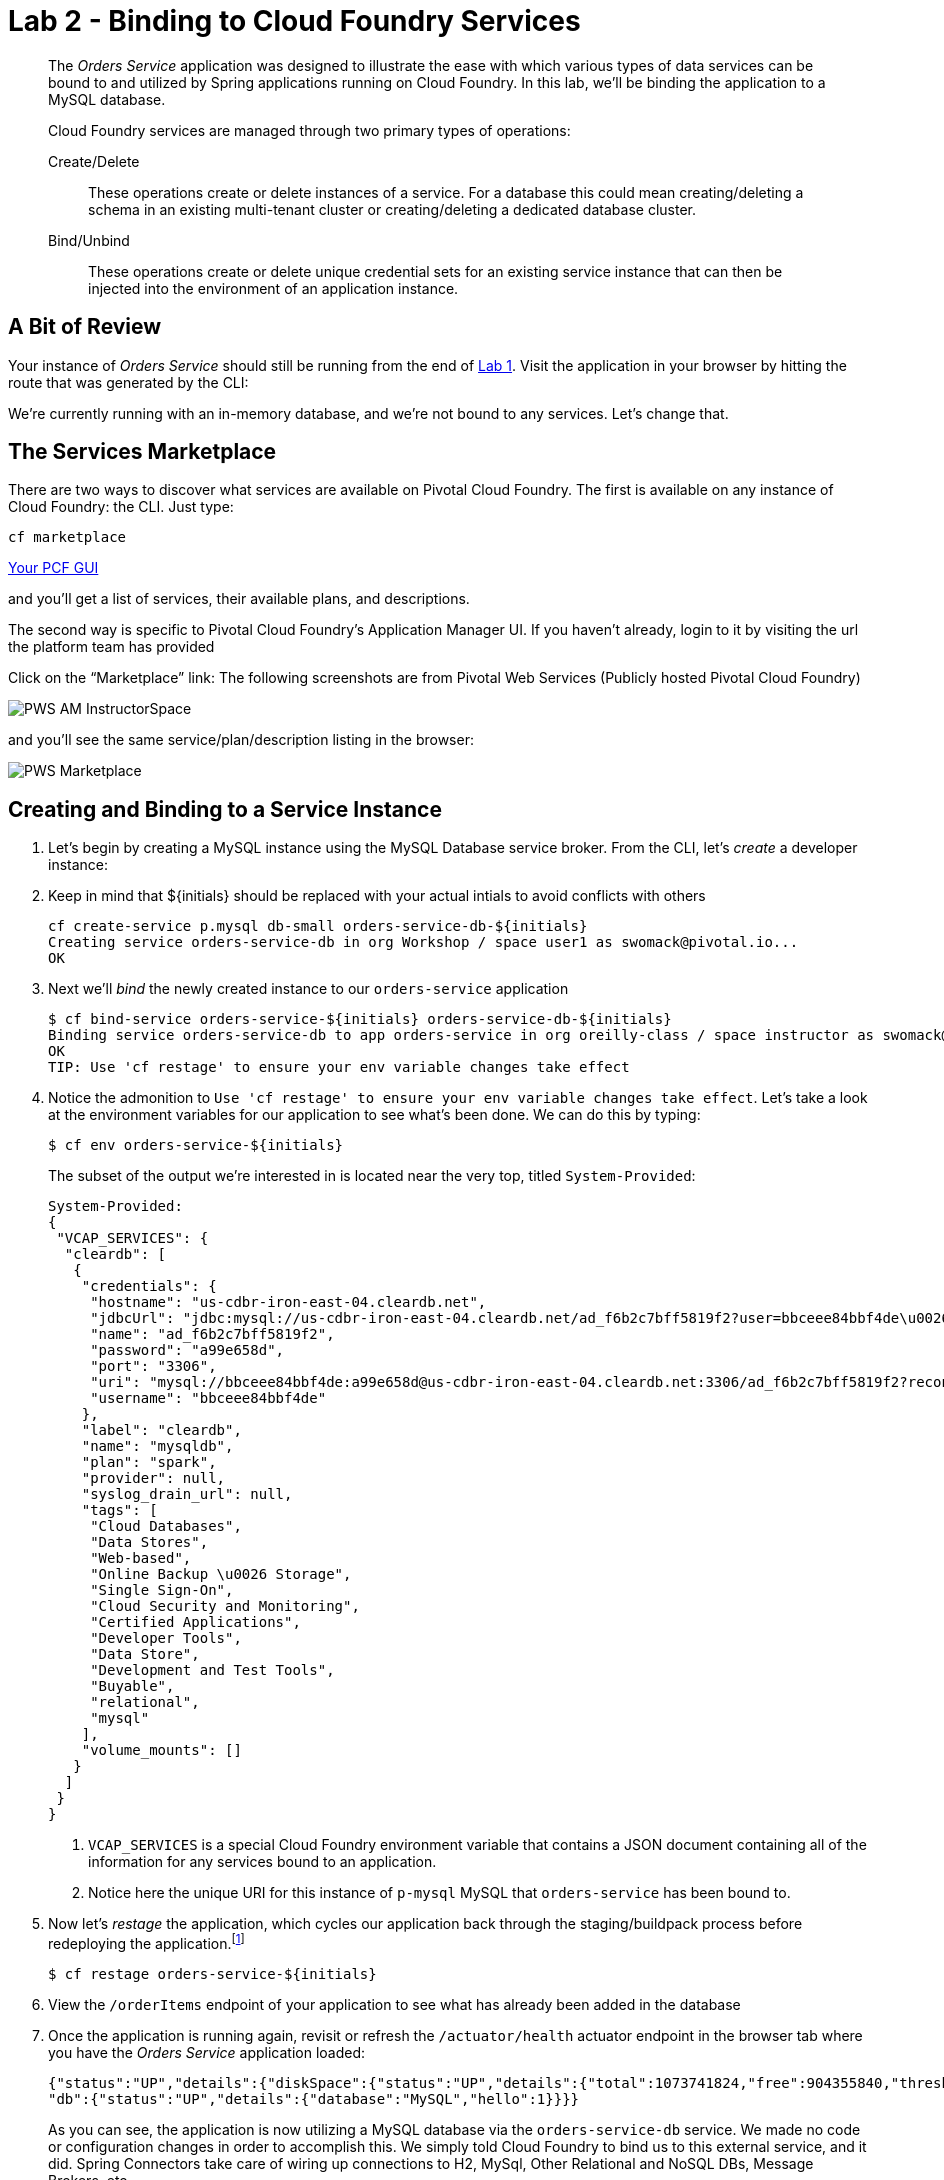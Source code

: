 :compat-mode:
= Lab 2 - Binding to Cloud Foundry Services

[abstract]
--
The _Orders Service_ application was designed to illustrate the ease with which various types of data services can be bound to and utilized by Spring applications running on Cloud Foundry.
In this lab, we'll be binding the application to a MySQL database.

Cloud Foundry services are managed through two primary types of operations:

Create/Delete:: These operations create or delete instances of a service.
For a database this could mean creating/deleting a schema in an existing multi-tenant cluster or creating/deleting a dedicated database cluster.
Bind/Unbind:: These operations create or delete unique credential sets for an existing service instance that can then be injected into the environment of an application instance.
--

== A Bit of Review

Your instance of _Orders Service_ should still be running from the end of link:../lab_01/lab_01.adoc[Lab 1].
Visit the application in your browser by hitting the route that was generated by the CLI:

We're currently running with an in-memory database, and we're not bound to any services.
Let's change that.

== The Services Marketplace

There are two ways to discover what services are available on Pivotal Cloud Foundry.
The first is available on any instance of Cloud Foundry: the CLI. Just type:

----
cf marketplace
----

link:/https://apps.sys.cloud-02.pcf.ascension.org[Your PCF GUI]

and you'll get a list of services, their available plans, and descriptions.

The second way is specific to Pivotal Cloud Foundry's Application Manager UI.
If you haven't already, login to it by visiting the url the platform team has provided

Click on the ``Marketplace'' link:
The following screenshots are from Pivotal Web Services (Publicly hosted Pivotal Cloud Foundry)

image::/../../Common/images/PWS_AM_InstructorSpace.png[]

and you'll see the same service/plan/description listing in the browser:

image::/../../Common/images/PWS_Marketplace.png[]

== Creating and Binding to a Service Instance

. Let's begin by creating a MySQL instance using the MySQL Database service broker.
From the CLI, let's _create_ a developer instance:
. Keep in mind that ${initials} should be replaced with your actual intials to avoid conflicts with others
+
----
cf create-service p.mysql db-small orders-service-db-${initials}
Creating service orders-service-db in org Workshop / space user1 as swomack@pivotal.io...
OK
----

. Next we'll _bind_ the newly created instance to our `orders-service` application
+
----
$ cf bind-service orders-service-${initials} orders-service-db-${initials}
Binding service orders-service-db to app orders-service in org oreilly-class / space instructor as swomack@pivotal.io...
OK
TIP: Use 'cf restage' to ensure your env variable changes take effect
----

. Notice the admonition to `Use 'cf restage' to ensure your env variable changes take effect`.
Let's take a look at the environment variables for our application to see what's been done. We can do this by typing:
+
----
$ cf env orders-service-${initials}
----
+
The subset of the output we're interested in is located near the very top, titled `System-Provided`:
+
====
----
System-Provided:
{
 "VCAP_SERVICES": {
  "cleardb": [
   {
    "credentials": {
     "hostname": "us-cdbr-iron-east-04.cleardb.net",
     "jdbcUrl": "jdbc:mysql://us-cdbr-iron-east-04.cleardb.net/ad_f6b2c7bff5819f2?user=bbceee84bbf4de\u0026password=a99e658d",
     "name": "ad_f6b2c7bff5819f2",
     "password": "a99e658d",
     "port": "3306",
     "uri": "mysql://bbceee84bbf4de:a99e658d@us-cdbr-iron-east-04.cleardb.net:3306/ad_f6b2c7bff5819f2?reconnect=true",
     "username": "bbceee84bbf4de"
    },
    "label": "cleardb",
    "name": "mysqldb",
    "plan": "spark",
    "provider": null,
    "syslog_drain_url": null,
    "tags": [
     "Cloud Databases",
     "Data Stores",
     "Web-based",
     "Online Backup \u0026 Storage",
     "Single Sign-On",
     "Cloud Security and Monitoring",
     "Certified Applications",
     "Developer Tools",
     "Data Store",
     "Development and Test Tools",
     "Buyable",
     "relational",
     "mysql"
    ],
    "volume_mounts": []
   }
  ]
 }
}
----
<1> `VCAP_SERVICES` is a special Cloud Foundry environment variable that contains a JSON document containing all of the information for any services bound to an application.
<2> Notice here the unique URI for this instance of `p-mysql` MySQL that `orders-service` has been bound to.
====

. Now let's _restage_ the application, which cycles our application back through the staging/buildpack process before redeploying the application.footnote:[In this case, we could accomplish the same goal by only _restarting_ the application via `cf restart orders-service`.
A _restage_ is generally recommended because Cloud Foundry buildpacks also have access to injected environment variables and can install or configure things differently based on their values.]
+
----
$ cf restage orders-service-${initials}
----
+
. View the `/orderItems` endpoint of your application to see what has already been added in the database
+
. Once the application is running again, revisit or refresh the `/actuator/health` actuator endpoint in the browser tab where you have the _Orders Service_ application loaded:
+
```
{"status":"UP","details":{"diskSpace":{"status":"UP","details":{"total":1073741824,"free":904355840,"threshold":10485760}},
"db":{"status":"UP","details":{"database":"MySQL","hello":1}}}}
```
+
As you can see, the application is now utilizing a MySQL database via the `orders-service-db` service.
We made no code or configuration changes in order to accomplish this. We simply told Cloud Foundry to bind us to this external service, and it did. Spring Connectors take care of wiring up connections to H2, MySql, Other Relational and NoSQL DBs, Message Brokers, etc.

link:/README.md#course-materials[Course Materials home] | link:/session_03/lab_03/lab_03.adoc[Lab 3 - Scaling Applications]

placeholder for gcp: $ cf create-service google-cloudsql-mysql mysql-db-f1-micro orders-service-db
